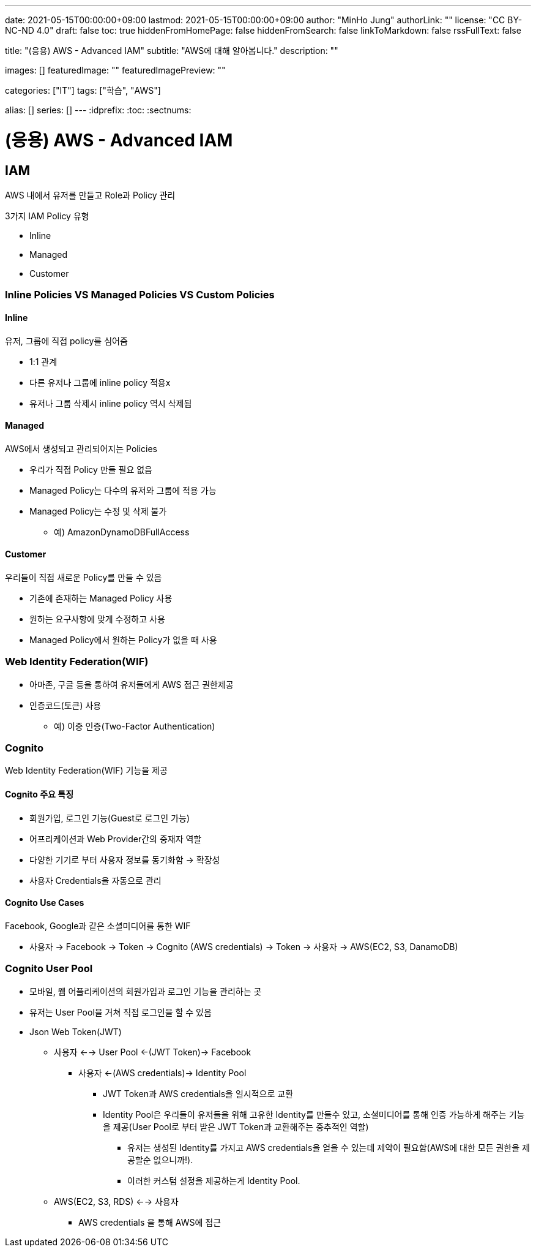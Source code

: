 ---
date: 2021-05-15T00:00:00+09:00
lastmod: 2021-05-15T00:00:00+09:00
author: "MinHo Jung"
authorLink: ""
license: "CC BY-NC-ND 4.0"
draft: false
toc: true
hiddenFromHomePage: false
hiddenFromSearch: false
linkToMarkdown: false
rssFullText: false

title: "(응용) AWS - Advanced IAM"
subtitle: "AWS에 대해 알아봅니다."
description: ""

images: []
featuredImage: ""
featuredImagePreview: ""

categories: ["IT"]
tags: ["학습", "AWS"]

alias: []
series: []
---
:idprefix:
:toc:
:sectnums:


= (응용) AWS - Advanced IAM

== IAM
AWS 내에서 유저를 만들고 Role과 Policy 관리

3가지 IAM Policy 유형

- Inline
- Managed
- Customer

=== Inline Policies VS Managed Policies VS Custom Policies
==== Inline
유저, 그룹에 직접 policy를 심어줌

- 1:1 관계
- 다른 유저나 그룹에 inline policy 적용x
- 유저나 그룹 삭제시 inline policy 역시 삭제됨

==== Managed
AWS에서 생성되고 관리되어지는 Policies

- 우리가 직접 Policy 만들 필요 없음
- Managed Policy는 다수의 유저와 그룹에 적용 가능
- Managed Policy는 수정 및 삭제 불가
 * 예) AmazonDynamoDBFullAccess

==== Customer
우리들이 직접 새로운 Policy를 만들 수 있음

- 기존에 존재하는 Managed Policy 사용
- 원하는 요구사항에 맞게 수정하고 사용
- Managed Policy에서 원하는 Policy가 없을 때 사용


=== Web Identity Federation(WIF)
- 아마존, 구글 등을 통하여 유저들에게 AWS 접근 권한제공
- 인증코드(토큰) 사용
 * 예) 이중 인증(Two-Factor Authentication)


=== Cognito
Web Identity Federation(WIF) 기능을 제공

==== Cognito 주요 특징
- 회원가입, 로그인 기능(Guest로 로그인 가능)
- 어프리케이션과 Web Provider간의 중재자 역할
- 다양한 기기로 부터 사용자 정보를 동기화함 -> 확장성
- 사용자 Credentials을 자동으로 관리

==== Cognito Use Cases
Facebook, Google과 같은 소셜미디어를 통한 WIF

- 사용자 -> Facebook -> Token -> Cognito (AWS credentials) -> Token -> 사용자 -> AWS(EC2, S3, DanamoDB)


=== Cognito User Pool
- 모바일, 웹 어플리케이션의 회원가입과 로그인 기능을 관리하는 곳
- 유저는 User Pool을 거쳐 직접 로그인을 할 수 있음
- Json Web Token(JWT)
 * 사용자 <--> User Pool <-(JWT Token)-> Facebook
 ** 사용자 <-(AWS credentials)-> Identity Pool
 *** JWT Token과 AWS credentials을 일시적으로 교환
 *** Identity Pool은 우리들이 유저들을 위해 고유한 Identity를 만들수 있고, 소셜미디어를 통해 인증 가능하게 해주는 기능을 제공(User Pool로 부터 받은 JWT Token과 교환해주는 중추적인 역할)
 **** 유저는 생성된 Identity를 가지고 AWS credentials을 얻을 수 있는데 제약이 필요함(AWS에 대한 모든 권한을 제공할순 없으니까!).
 **** 이러한 커스텀 설정을 제공하는게 Identity Pool.
 * AWS(EC2, S3, RDS) <--> 사용자
 ** AWS credentials 을 통해 AWS에 접근